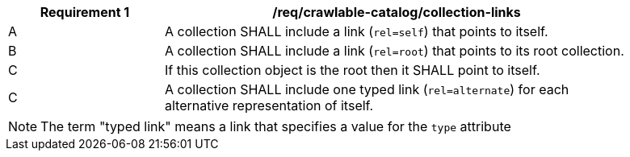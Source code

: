 [[req_crawlable-catalog_collection-links]]
[width="90%",cols="2,6a"]
|===
^|*Requirement {counter:req-id}* |*/req/crawlable-catalog/collection-links*

^|A |A collection SHALL include a link (`rel=self`) that points to itself.
^|B |A collection SHALL include a link (`rel=root`) that points to its root collection.
^|C |If this collection object is the root then it SHALL point to itself.
^|C |A collection SHALL include one typed link (`rel=alternate`) for each alternative representation of itself.
|===

NOTE: The term "typed link" means a link that specifies a value for the `type` attribute
